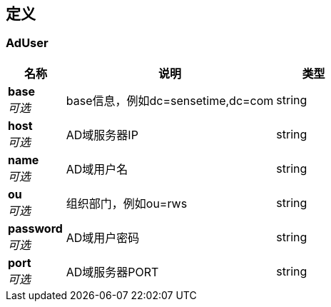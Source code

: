 
[[_definitions]]
== 定义

[[_aduser]]
=== AdUser

[options="header", cols=".^3a,.^11a,.^4a"]
|===
|名称|说明|类型
|**base** +
__可选__|base信息，例如dc=sensetime,dc=com|string
|**host** +
__可选__|AD域服务器IP|string
|**name** +
__可选__|AD域用户名|string
|**ou** +
__可选__|组织部门，例如ou=rws|string
|**password** +
__可选__|AD域用户密码|string
|**port** +
__可选__|AD域服务器PORT|string
|===



